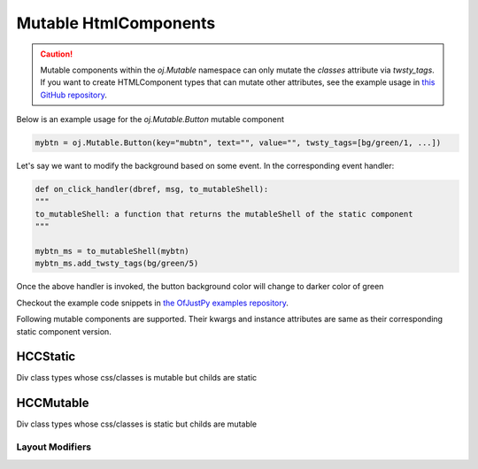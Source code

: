 Mutable HtmlComponents 
^^^^^^^^^^^^^^^^^^^^^^
   
.. caution::

   Mutable components within the `oj.Mutable` namespace can only mutate the `classes` attribute via `twsty_tags`. If you want to create HTMLComponent types that can mutate other attributes, see the example usage in `this GitHub repository <https://github.com/ofjustpy/ofjustpy-components/blob/main/src/ofjustpy_components/hierarchy_navigator.py#L17>`_.
   


Below is an example usage for the `oj.Mutable.Button` mutable component

.. code:: python

  mybtn = oj.Mutable.Button(key="mubtn", text="", value="", twsty_tags=[bg/green/1, ...])

Let's say we want to modify the background based on some event. In the
corresponding event handler:

.. code:: python

   def on_click_handler(dbref, msg, to_mutableShell):
   """
   to_mutableShell: a function that returns the mutableShell of the static component
   """
   
   mybtn_ms = to_mutableShell(mybtn)
   mybtn_ms.add_twsty_tags(bg/green/5)

Once the above handler is invoked, the button background color will change to darker color
of green

Checkout the example code snippets in `the OfJustPy examples repository <https://github.com/ofjustpy/ofjustpy/tree/main/examples/mutable_webpages>`_.

Following mutable components are supported. Their kwargs and instance attributes are same as
their corresponding static component version.

.. py:class:: oj.Mutable.Button

.. py:class:: oj.Mutable.Circle

.. py:class:: oj.Mutable.Label

.. py:class:: oj.Mutable.Span

.. py:class:: oj.Mutable.TextInput

.. py:class:: oj.Mutable.Container

.. py:class:: oj.Mutable.Div

.. py:class:: oj.Mutable.StackH

.. py:class:: oj.Mutable.StackV

.. py:class:: oj.Mutable.StackD

.. py:class:: oj.Mutable.ColorSelector
	      
.. py:class:: oj.Mutable.Slider

.. py:class:: oj.Mutable.WebPage

.. py:class:: oj.Mutable.Form
   
HCCStatic
%%%%%%%%%%
Div class types whose css/classes is mutable but childs are static

.. py:class:: oj.HCCStatic.Div
	      
.. py:class:: oj.HCCStatic.StackV
   

HCCMutable
%%%%%%%%%%%

Div class types whose css/classes is static but childs are mutable

.. py:class:: oj.HCCMutable.Div

.. py:class:: oj.HCCMutable.StackV

.. py:class:: oj.HCCMutable.StackH

.. py:class:: oj.HCCMutable.StackW

.. py:class:: oj.HCCMutable.Container

Layout Modifiers
................

.. py:function:: Halign(content, align="center", **kwargs)

   Aligns the HTML component content horizontally.

   :param content: The HTML component to be aligned.
   :type content: Ofjustpy HTML component object 

   :param align: (optional) The horizontal alignment. Default is "center". Other options are start, end, center, between, evenly, around
   :type align: str, optional

   :param kwargs: Additional keyword arguments for styling and attributes.

   :return: An Ofjustpy HTML component with the specified horizontal alignment.

   This function aligns the HTML component horizontally using the provided `align` parameter. You can specify the horizontal alignment using values like "left," "center," or "right."

   Example usage:

   .. code-block:: python

      # Center-align the content
      centered_content = Halign(oj.Mutable.Span(text="This is centered text"), align="center")

      # Left-align the content
      left_aligned_content = Halign(oj.Mutable.Button(text="Left-aligned text"), align="left")

      

.. py:function:: Subsection(heading_text: AnyStr, content, align="center", twsty_tags=[], **kwargs)
   
 Create a subsection with a heading and content.

    :param heading_text: The text for the subsection heading.
    :type heading_text: str

    :param content: The content of the subsection.
    :type content: Ofjustpy HTML component object

    :param align: (optional) The horizontal alignment of the subsection. Default is "center".
    Other options are "start," "end," "center," "between," "evenly," "around."
    :type align: str, optional

    :param twsty_tags: (optional) A list of Tailwind CSS tags for styling.
    :type twsty_tags: List[str], optional

    :param kwargs: Additional keyword arguments for styling and attributes.

    :return: An Ofjustpy HTML component representing the subsection.

    This function creates a subsection with a heading and content. You can specify the horizontal
    alignment of the subsection using the `align` parameter. The `twsty_tags` parameter allows you
    to apply Tailwind CSS styling to the subsection.

    Example usage:

    .. code-block:: python

        # Create a subsection with centered content
        subsection = Subsection(
            heading_text="Section Title",
            content= oj.Mutable.Span(text="This is the subsection content."),
            align="center",
            twsty_tags=["bg-blue-100", "p-4"],
        )

.. py:function:: Subsubsection(heading_text: AnyStr, content, align="center", twsty_tags=[], **kwargs)

  Same as Subsection except heading font is bit smaller.
  
